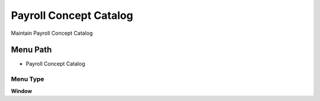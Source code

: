 
.. _functional-guide/menu/menu-payroll-concept-catalog:

=======================
Payroll Concept Catalog
=======================

Maintain Payroll Concept Catalog

Menu Path
=========


* Payroll Concept Catalog

Menu Type
---------
\ **Window**\ 


.. seealso::
    :ref:`functional-guide/window/window-payroll-concept-catalog`
